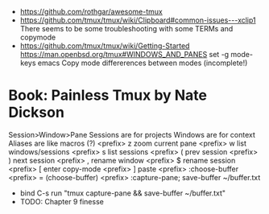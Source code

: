 - https://github.com/rothgar/awesome-tmux
- https://github.com/tmux/tmux/wiki/Clipboard#common-issues---xclip1
  There seems to be some troubleshooting with some TERMs and copymode
- https://github.com/tmux/tmux/wiki/Getting-Started
  https://man.openbsd.org/tmux#WINDOWS_AND_PANES
  set -g mode-keys emacs
  Copy mode differerences between modes (incomplete!)

#+CAPTION: default keybindings
#+ATTR_ORG: :width 1000
[[./tmux.png]]

* Book: Painless Tmux by Nate Dickson
  Session>Window>Pane
  Sessions are for projects
  Windows are for context
  Aliases are like macros (?)
  <prefix> z zoom current pane
  <prefix> w list windows/sessions
  <prefix> s list sessions
  <prefix> ( prev session
  <prefix> ) next session
  <prefix> , rename window
  <prefix> $ rename session
  <prefix> [ enter copy-mode
  <prefix> ] paste
  <prefix> :choose-buffer
  <prefix> = (choose-buffer)
  <prefix> :capture-pane; save-buffer ~/buffer.txt
  - bind C-s run "tmux capture-pane && save-buffer ~/buffer.txt"
  - TODO: Chapter 9 finesse
